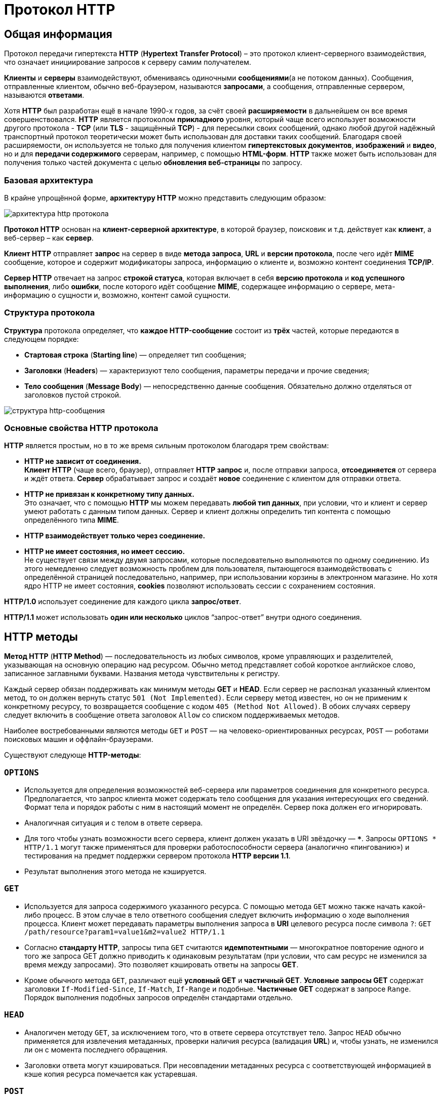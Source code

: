 = Протокол HTTP
:imagesdir: ../assets/img/web/http

== Общая информация

Протокол передачи гипертекста *HTTP* (*Hypertext Transfer Protocol*) – это протокол клиент-серверного взаимодействия, что означает инициирование запросов к серверу самим получателем.

*Клиенты* и *серверы* взаимодействуют, обмениваясь одиночными *сообщениями*(а не потоком данных). Сообщения, отправленные клиентом, обычно веб-браузером, называются *запросами*, а сообщения, отправленные сервером, называются *ответами*.

Хотя *HTTP* был разработан ещё в начале 1990-х годов, за счёт своей *расширяемости* в дальнейшем он все время совершенствовался.  *HTTP* является протоколом *прикладного* уровня, который чаще всего использует возможности другого протокола - *TCP* (или *TLS* - защищённый *TCP*) - для пересылки своих сообщений, однако любой другой надёжный транспортный протокол теоретически может быть использован для доставки таких сообщений. Благодаря своей расширяемости, он используется не только для получения клиентом *гипертекстовых документов*, *изображений* и *видео*, но и для *передачи содержимого* серверам, например, с помощью *HTML-форм*. *HTTP* также может быть использован для получения только частей документа с целью *обновления веб-страницы* по запросу.

=== Базовая архитектура

В крайне упрощённой форме, *архитектуру HTTP* можно представить следующим образом:

image::hhtp-arcitecture.gif[архитектура http протокола, align=center]

*Протокол HTTP* основан на *клиент-серверной архитектуре*, в которой браузер, поисковик и т.д. действует как *клиент*, а веб-сервер – как *сервер*.

*Клиент HTTP* отправляет *запрос* на сервер в виде *метода запроса*, *URL* и *версии протокола*, после чего идёт *MIME* сообщение, которое и содержит модификаторы запроса, информацию о клиенте и, возможно контент соединения *TCP/IP*.

*Сервер HTTP* отвечает на запрос *строкой статуса*, которая включает в себя *версию протокола* и *код успешного выполнения*, либо *ошибки*, после которого идёт сообщение *MIME*, содержащее информацию о сервере, мета-информацию о сущности и, возможно, контент самой сущности.


=== Структура протокола

*Структура* протокола определяет, что *каждое HTTP-сообщение* состоит из *трёх* частей, которые передаются в следующем порядке:

* *Стартовая строка* (*Starting line*) — определяет тип сообщения;
* *Заголовки* (*Headers*) — характеризуют тело сообщения, параметры передачи и прочие сведения;
* *Тело сообщения* (*Message Body*) — непосредственно данные сообщения. Обязательно должно отделяться от заголовков пустой строкой.

image::http-message-example.png[структура http-сообщения, align=center]

=== Основные свойства HTTP протокола

*HTTP* является простым, но в то же время сильным протоколом благодаря трем свойствам:

* *HTTP не зависит от соединения.* +
*Клиент HTTP* (чаще всего, браузер), отправляет *HTTP запрос* и, после отправки запроса, *отсоединяется* от сервера и ждёт ответа. *Сервер* обрабатывает запрос и создаёт *новое* соединение с клиентом для отправки ответа.
* *HTTP не привязан к конкретному типу данных.* +
Это означает, что с помощью *HTTP* мы можем передавать *любой тип данных*, при условии, что и клиент и сервер умеют работать с данным типом данных. Сервер и клиент должны определить тип контента с помощью определённого типа *MIME*.
* *HTTP взаимодействует только через соединение.*
* *HTTP не имеет состояния, но имеет сессию.* +
Не существует связи между двумя запросами, которые последовательно выполняются по одному соединению. Из этого немедленно следует возможность проблем для пользователя, пытающегося взаимодействовать с определённой страницей последовательно, например, при использовании корзины в электронном магазине. Но хотя ядро HTTP не имеет состояния, *cookies* позволяют использовать сессии с сохранением состояния.

*HTTP/1.0*  использует соединение для каждого цикла *запрос/ответ*.

*HTTP/1.1*  может использовать *один или несколько* циклов “запрос-ответ” внутри одного соединения.

== HTTP методы

*Метод HTTP* (*HTTP Method*) — последовательность из любых символов, кроме управляющих и разделителей, указывающая на основную операцию над ресурсом. Обычно метод представляет собой короткое английское слово, записанное заглавными буквами. Названия метода чувствительны к регистру.

Каждый сервер обязан поддерживать как минимум методы *GET* и *HEAD*. Если сервер не распознал указанный клиентом метод, то он должен вернуть статус `501 (Not Implemented)`. Если серверу метод известен, но он не применим к конкретному ресурсу, то возвращается сообщение с кодом `405 (Method Not Allowed)`. В обоих случаях серверу следует включить в сообщение ответа заголовок `Allow` со списком поддерживаемых методов.

Наиболее востребованными являются методы `GET` и `POST` — на человеко-ориентированных ресурсах, `POST` — роботами поисковых машин и оффлайн-браузерами.

Существуют следующе *HTTP-методы*:

=== `OPTIONS`

* Используется для определения возможностей веб-сервера или параметров соединения для конкретного ресурса. Предполагается, что запрос клиента может содержать тело сообщения для указания интересующих его сведений. Формат тела и порядок работы с ним в настоящий момент не определён. Сервер пока должен его игнорировать.
* Аналогичная ситуация и с телом в ответе сервера.
* Для того чтобы узнать возможности всего сервера, клиент должен указать в URI звёздочку — `***`. Запросы `OPTIONS * HTTP/1.1` могут также применяться для проверки работоспособности сервера (аналогично «пингованию») и тестирования на предмет поддержки сервером протокола *HTTP версии 1.1*.
* Результат выполнения этого метода не кэшируется.

=== `GET`

* Используется для запроса содержимого указанного ресурса. С помощью метода `GET` можно также начать какой-либо процесс. В этом случае в тело ответного сообщения следует включить информацию о ходе выполнения процесса. Клиент может передавать параметры выполнения запроса в *URI* целевого ресурса после символа `?`: `GET /path/resource?param1=value1&m2=value2 HTTP/1.1`
* Согласно *стандарту HTTP*, запросы типа `GET` считаются *идемпотентными* — многократное повторение одного и того же запроса GET должно приводить к одинаковым результатам (при условии, что сам ресурс не изменился за время между запросами). Это позволяет кэшировать ответы на запросы *GET*.
* Кроме обычного метода `GET`, различают ещё *условный GET* и *частичный GET*. *Условные запросы GET* содержат заголовки `If-Modified-Since`, `If-Match`, `If-Range` и подобные. *Частичные GET* содержат в запросе `Range`. Порядок выполнения подобных запросов определён стандартами отдельно.

=== `HEAD`

* Аналогичен методу `GET`, за исключением того, что в ответе сервера отсутствует тело. Запрос `HEAD` обычно применяется для извлечения метаданных, проверки наличия ресурса (валидация *URL*) и, чтобы узнать, не изменился ли он с момента последнего обращения.
* Заголовки ответа могут кэшироваться. При несовпадении метаданных ресурса с соответствующей информацией в кэше копия ресурса помечается как устаревшая.

=== `POST`

* Применяется для передачи пользовательских данных заданному ресурсу. Например, в блогах посетители обычно могут вводить свои комментарии к записям в *HTML-форму*, после чего они передаются серверу методом `POST` и он помещает их на страницу. При этом передаваемые данные (в примере с блогами — текст комментария) включаются в тело запроса. Аналогично с помощью метода `POST` обычно загружаются файлы.
* В отличие от метода `GET`, метод `POST` не считается идемпотентным, то есть многократное повторение одних и тех же запросов `POST` может возвращать разные результаты (например, после каждой отправки комментария будет появляться одна копия этого комментария).
* При результатах выполнения `200 (Ok)` и `204 (No Content)` в тело ответа следует включить сообщение об итоге выполнения запроса. Если был создан ресурс, то серверу следует вернуть ответ `201 (Created)` с указанием URI нового ресурса в заголовке `Location`.
* Сообщение ответа сервера на выполнение метода `POST` не кэшируется.

=== `PUT`

* Применяется для загрузки содержимого запроса на указанный в запросе *URI*. Если по заданному *URI* не существовало ресурса, то сервер создаёт его и возвращает статус `201 (Created)`. Если же был изменён ресурс, то сервер возвращает `200 (Ok)` или `204 (No Content)`. Сервер не должен игнорировать некорректные заголовки`` Content-*`` передаваемые клиентом вместе с сообщением. Если какой-то из этих заголовков не может быть распознан или не допустим при текущих условиях, то необходимо вернуть код ошибки `501 (Not Implemented)`.
* Фундаментальное различие методов `POST` и `PUT` заключается в понимании предназначений URI ресурсов. Метод `POST` предполагает, что по указанному URI будет производиться обработка передаваемого клиентом содержимого. Используя `PUT`, клиент предполагает, что загружаемое содержимое соответствуют находящемуся по данному *URI* ресурсу.
* Сообщения ответов сервера на метод `PUT` не кэшируются.

=== `PATCH`

Аналогично `PUT`, но применяется только к фрагменту ресурса.

=== `DELETE`

Удаляет указанный ресурс.

=== `TRACE`
Возвращает полученный запрос так, что клиент может увидеть, что промежуточные сервера добавляют или изменяют в запросе.

=== `LINK`

Устанавливает связь указанного ресурса с другими.

=== `UNLINK`

Убирает связь указанного ресурса с другими.

== Прокси-сервер

*Прокси* — это транзитный сервер, перенаправляющий *HTTP-трафик*. Прокси-серверы используются для ускорения выполнения запросов путем кэширования веб-страниц. В локальной сети применяется как межсетевой экран и средство управления HTTP-трафиком (например, для блокирования доступа к некоторым ресурсам).

В Интернете прокси часто используют для анонимизации запросов - в этом случае веб-сервер получает *ip-адрес прокси-сервера*, а не реального клиента. В современных браузерах можно задать целый список прокси-серверов и переключаться между ними по мере необходимости (обычно такая возможность доступна через расширения или плагины браузера).

== Коды ответа

*Код ответа* информирует клиента о результатах выполнения запроса и определяет его дальнейшее поведение. Набор кодов состояния является стандартом, и все они описаны в соответствующих документах *RFC*.

Каждый код представляется целым трехзначным числом. Первая цифра указывает на класс состояния, последующие — порядковый номер состояния. За кодом ответа обычно следует краткое описание на английском языке.

Введение новых кодов должно производиться только после согласования с *IETF*. Клиент может не знать все коды состояния, но он обязан отреагировать в соответствии с *классом кода*.

Применяемые в настоящее время классы кодов состояния и некоторые примеры ответов сервера приведены ниже:

=== `1xx Informational` (Информационный) +

В этот класс выделены коды, информирующие о процессе передачи. В *HTTP/1.0* сообщения с такими кодами должны игнорироваться. В *HTTP/1.1* клиент должен быть готов принять этот класс сообщений как обычный ответ, но ничего отправлять серверу не нужно. Сами сообщения от сервера содержат только стартовую строку ответа и, если требуется, несколько специфичных для ответа полей заголовка. Прокси-сервера подобные сообщения должны отправлять дальше от сервера к клиенту.

Примеры ответов сервера: +

* `100 Continue` (Продолжать)
* `101 Switching Protocols` (Переключение протоколов)
* `102 Processing` (Идёт обработка)

=== `2xx Success` (Успешно) +

Сообщения данного класса информируют о случаях успешного принятия и обработки запроса клиента. В зависимости от статуса сервер может ещё передать заголовки и тело сообщения.

Примеры ответов сервера:

* `200 OK` (Успешно).
* `201 Created` (Создано)
* `202 Accepted` (Принято)
* `204 No Content` (Нет содержимого)
* `206 Partial Content` (Частичное содержимое)

=== `3xx Redirection` (Перенаправление)

Коды статуса класса `3xx` сообщают клиенту, что для успешного выполнения операции нужно произвести следующий запрос к другому *URI*. В большинстве случаев новый адрес указывается в поле `Location` заголовка. Клиент в этом случае должен, как правило, произвести автоматический переход (жарг. «редирект»).

Обратите внимание, что при обращении к следующему ресурсу можно получить ответ из этого же класса кодов. Может получиться даже длинная цепочка из перенаправлений, которые, если будут производиться автоматически, создадут чрезмерную нагрузку на оборудование. Поэтому разработчики протокола HTTP настоятельно рекомендуют после второго подряд подобного ответа обязательно запрашивать подтверждение на перенаправление у пользователя (раньше рекомендовалось после 5-го). За этим следить обязан клиент, так как текущий сервер может перенаправить клиента на ресурс другого сервера. Клиент также должен предотвратить попадание в круговые перенаправления.

Примеры ответов сервера: +

* `300 Multiple Choices` (Множественный выбор)
* `301 Moved Permanently` (Перемещено навсегда)
* `304 Not Modified` (Не изменялось)

=== `4xx Client Error` (Ошибка клиента)

Класс кодов `4xx` предназначен для указания ошибок со стороны клиента. При использовании всех методов, кроме `HEAD`, сервер должен вернуть в теле сообщения гипертекстовое пояснение для пользователя.

Примеры ответов сервера:

* `401 Unauthorized` (Не авторизован)
* `402 Payment Required` (Требуется оплата)
* `403 Forbidden` (Запрещено)
* `404 Not Found` (Не найдено)
* `405 Method Not Allowed` (Метод не поддерживается)
* `406 Not Acceptable` (Не приемлемо)
* `407 Proxy Authentication Required` (Требуется аутентификация прокси)

=== `5xx Server Error` (Ошибка сервера)

Коды `5xx` выделены под случаи неудачного выполнения операции по вине сервера. Для всех ситуаций, кроме использования метода `HEAD`, сервер должен включать в тело сообщения объяснение, которое клиент отобразит пользователю.

Примеры ответов сервера: +

* `500 Internal Server Error` (Внутренняя ошибка сервера)
* `502 Bad Gateway` (Плохой шлюз)
* `503 Service Unavailable` (Сервис недоступен)
* `504 Gateway Timeout` (Шлюз не отвечает)

== HTTP заголовки

*Заголовок HTTP* (*HTTP Header*) — это строка в *HTTP-сообщении*, содержащая *разделённую двоеточием пару вида «параметр-значение»*. Формат заголовка соответствует общему формату заголовков текстовых сетевых сообщений *ARPA (RFC 822)*. Как правило, браузер и веб-сервер включают в сообщения более чем по одному заголовку. Заголовки должны отправляться раньше тела сообщения и отделяться от него *хотя бы одной пустой строкой* (`CRLF`).

Название параметра должно состоять минимум из одного печатного символа (*ASCII-коды* от `33` до `126`). После названия сразу должен следовать символ двоеточия. Значение может содержать любые символы *ASCII*, *кроме перевода строки (`CR`, код `10`) и возврата каретки (`LF`, код `13`)*.

Пробельные символы в начале и конце значения обрезаются. Последовательность нескольких пробельных символов внутри значения может восприниматься как один пробел. Регистр символов в названии и значении не имеет значения, если иное не предусмотрено форматом поля.

Пример заголовков ответа сервера:

----
Server: Apache/2.2.3 (CentOS)
Last-Modified: Wed, 09 Feb 2011 17:13:15 GMT
Content-Type: text/html; charset=UTF-8
Accept-Ranges: bytes
Date: Thu, 03 Mar 2011 04:04:36 GMT
Content-Length: 2945
Age: 51
X-Cache: HIT from proxy.omgtu
Via: 1.0 proxy.omgtu (squid/3.1.8)
Connection: keep-alive

200 OK
----

Все HTTP-заголовки разделяются на четыре основных группы:

* *General Headers* (*Основные заголовки*) — должны включаться в любое сообщение клиента и сервера.
* *Request Headers* (*Заголовки запроса*) — используются только в запросах клиента.
* *Response Headers* (*Заголовки ответа*) — присутствуют только в ответах сервера.
* *Entity Headers* (*Заголовки сущности*) — сопровождают каждую сущность сообщения.

*Сущности* (*entity*, в переводах также встречается название "объект") — это полезная информация, передаваемая в запросе или ответе. Сущность состоит из *метаинформации* (заголовки) и непосредственно *содержания* (тело сообщения).

В отдельный класс заголовки сущности выделены, чтобы не путать их с *заголовками запроса* или *заголовками ответа* при передаче множественного содержимого (`multipart/***`).
Заголовки запроса и ответа, как и основные заголовки, описывают всё сообщение в целом и размещаются только в начальном блоке заголовков, в то время как *заголовки сущности* характеризуют содержимое каждой части в отдельности, располагаясь непосредственно перед её телом.

Ниже в таблице приведено краткое описание некоторых *HTTP-заголовков*.

[options="headers"]
|===
|Заголовок|Группа|Краткое описание
|`Allow`|*Entity*|Список методов, применимых к запрашиваемому ресурсу.
|`Content-Encoding`|*Entity*|Применяется при необходимости перекодировки содержимого (например, `gzip`/`deflated`).
|`Content-Language`|*Entity*|Локализация содержимого (язык(и))
|`Content-Length`|*Entity*|Размер тела сообщения (в октетах)
|`Content-Range`|*Entity*|Диапазон (используется для поддержания многопоточной загрузки или дозагрузки)
|`Content-Type`|*Entity*|Указывает тип содержимого (`mime-type`, например `text/html`). Часто включает указание на таблицу символов локали (charset)
|`Expires`|*Entity*|Дата/время, после которой ресурс считается устаревшим. Используется прокси-серверами
|`Last-Modified`|*Entity*|Дата/время последней модификации сущности
|`Cache-Control`|*General*|Определяет директивы управления механизмами кэширования. Для прокси-серверов.
|`Connection`|*General*|Задает параметры, требуемые для конкретного соединения.
|`Date`|*General*|Дата и время формирования сообщения
|`Pragma`|*General*|Используется для специальных указаний, которые могут (опционально) применяется к любому получателю по всей цепочке запросов/ответов (например, pragma: `no-cache`).
|`Transfer-Encoding`|*General*|Задает тип преобразования, применимого к телу сообщения. В отличие от `Content-Encoding` этот заголовок распространяется на все сообщение, а не только на сущность.
|`Via`|*General*|Используется шлюзами и прокси для отображения промежуточных протоколов и узлов между клиентом и веб-сервером.
|`Warning`|*General*|Дополнительная информация о текущем статусе, которая не может быть представлена в сообщении.
|`Accept`|*Request*|Определяет применимые типы данных, ожидаемых в ответе.
|`Accept-Charset`|*Request*|Определяет кодировку символов (*charset*) для данных, ожидаемых в ответе.
|`Accept-Encoding`|*Request*|Определяет применимые форматы кодирования/декодирования содержимого (напр, `gzip`)
|`Accept-Language`|*Request*|Применимые языки. Используется для согласования передачи.
|`Authorization`|*Request*|Учетные данные клиента, запрашивающего ресурс.
|`From`|*Request*|Электронный адрес отправителя
|`Host`|*Request*|Имя/сетевой адрес [и порт] сервера. Если порт не указан, используется `80`.
|`If-Modified-Since`|*Request*|Используется для выполнения условных методов (Если-Изменился...). Если запрашиваемый ресурс изменился, то он передается с сервера, иначе — из кэша.
|`Max-Forwards`|*Request*|Представляет механизм ограничения количества шлюзов и прокси при использовании методов `TRACE` и `OPTIONS`.
|`Proxy-Authorization`|*Request*|Используется при запросах, проходящих через прокси, требующие авторизации
|`Referer`|*Request*|Адрес, с которого выполняется запрос. Этот заголовок отсутствует, если переход выполняется из адресной строки или, например, по ссылке из js-скрипта.
|`User-Agent`|*Request*|Информация о пользовательском агенте (клиенте)
|`Location`|*Response*|Адрес перенаправления
|`Proxy-Authenticate`|*Response*|Сообщение о статусе с кодом *407*.
|`Server`|*Response*|Информация о программном обеспечении сервера, отвечающего на запрос (это может быть как веб, так и прокси-сервер).
|===

== Тело HTTP сообщения

*Тело HTTP сообщения* (*message-body*), если оно присутствует, используется для передачи сущности, связанной с запросом или ответом. *Тело сообщения* (*message-body*) отличается от *тела сущности* (*entity-body*) только в том случае, *когда при передаче применяется кодирование*, указанное в заголовке *Transfer-Encoding*. В остальных случаях *тело сообщения* идентично *телу сущности*.

Заголовок *Transfer-Encoding* должен отправляться для указания любого кодирования передачи, примененного приложением в целях гарантирования безопасной и правильной передачи сообщения. *Transfer-Encoding* - это свойство сообщения, а не сущности, и оно может быть добавлено или удалено любым приложением в цепочке запросов/ответов.

Присутствие тела сообщения в запросе отмечается добавлением к заголовкам запроса поля заголовка *Content-Length* или *Transfer-Encoding*. *Тело сообщения* (*message-body*) может быть добавлено в запрос только когда метод запроса допускает *тело объекта* (*entity-body*).

Все ответы содержат *тело сообщения*, возможно нулевой длины, кроме ответов на запрос методом *HEAD* и ответов с кодами статуса *1xx* (*Информационные*), *204* (*Нет содержимого*, *No Content*), и *304* (*Не модифицирован*, *Not Modified*).

== Cookies

*HTTP cookie* (*web cookie*, *cookie браузера*) — это небольшой фрагмент данных, отправляемый *сервером* на *браузер* пользователя, который тот может сохранить и отсылать обратно с новым запросом к данному серверу. Это, в частности, позволяет узнать, с одного ли браузера пришли оба запроса (например, для аутентификации пользователя). Они запоминают информацию о состоянии для протокола HTTP, который сам по себе этого делать не умеет.

*Cookie* используются, главным образом, для:

* *Управления сеансом* (логины, корзины для виртуальных покупок)
* *Персонализации* (пользовательские предпочтения)
* *Мониторинга* (отслеживания поведения пользователя)

До недавнего времени *cookie* принято было использовать в качестве хранилища информации на стороне пользователя. Это могло иметь смысл в отсутствии вариантов, но теперь, когда в распоряжении браузеров появились различные *API* (*программные интерфейсы приложения*) для хранения данных, это уже не так. Из-за того, что *cookie* пересылаются с каждым запросом, они могут слишком сильно снижать производительность (особенно в мобильных устройствах). В качестве хранилищ данных на стороне пользователя вместо них можно использовать *Web storage API* (*localStorage* and *sessionStorage*) и *IndexedDB*.

=== Создание Cookie

Получив *HTTP-запрос*, вместе с откликом сервер может отправить заголовок `Set-Cookie` с ответом. *Cookie* обычно запоминаются браузером и посылаются в значении заголовка HTTP `Cookie (en-US)` с каждым новым запросом к одному и тому же серверу. Можно задать *срок действия cookie*, а также *срок его жизни*, после которого *cookie* не будет отправляться. Также можно указать ограничения на *путь* и *домен*, то есть указать, в течении какого времени и к какому сайту оно отсылается.

Заголовок `Set-Cookie` HTTP-отклика используется для отправки *cookie* с сервера на клиентское приложение (браузер). Простой *cookie* может задаваться так:

----
Set-Cookie: <имя-cookie>=<заголовок-cookie>
----

Этот заголовок с сервера даёт клиенту указание сохранить *cookie*. Отклик, отправляемый браузеру, содержит заголовок `Set-Cookie`, и *cookie* запоминается браузером.

----
HTTP/1.0 200 OK
Content-type: text/html
Set-Cookie: yummy_cookie=choco
Set-Cookie: tasty_cookie=strawberry

[page content]
----

Теперь, с каждым новым запросом к серверу, при помощи заголовка `Cookie (en-US)` браузер будет возвращать серверу все сохранённые ранее *cookies*.

----
GET /sample_page.html HTTP/1.1
Host: www.example.org
Cookie: yummy_cookie=choco; tasty_cookie=strawberry
----

Простой *cookie*, пример которого приведён выше, представляет собой *сессионный cookie* (*session cookie)* - такие *cookie* *удаляются при закрытии клиента*, то есть существуют только на протяжении текущего сеанса, поскольку атрибуты `Expires` или `Max-Age` для него не задаются. Однако, если в браузере включено автоматическое восстановление сеанса, что случается очень часто, *cookie* сеанса может храниться постоянно, как если бы браузер никогда не закрывался.

*Постоянные cookie* (*permanent cookies*) удаляются не с закрытием клиента, а при наступлении определённой даты (атрибут `Expires`) или после определённого интервала времени (атрибут `Max-Age`).